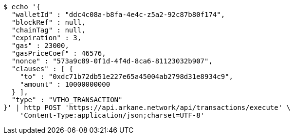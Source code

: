 [source,bash]
----
$ echo '{
  "walletId" : "ddc4c08a-b8fa-4e4c-z5a2-92c87b80f174",
  "blockRef" : null,
  "chainTag" : null,
  "expiration" : 3,
  "gas" : 23000,
  "gasPriceCoef" : 46576,
  "nonce" : "573a9c89-0f1d-4f4d-8ca6-81123032b907",
  "clauses" : [ {
    "to" : "0xdc71b72db51e227e65a45004ab2798d31e8934c9",
    "amount" : 10000000000
  } ],
  "type" : "VTHO_TRANSACTION"
}' | http POST 'https://api.arkane.network/api/transactions/execute' \
    'Content-Type:application/json;charset=UTF-8'
----
